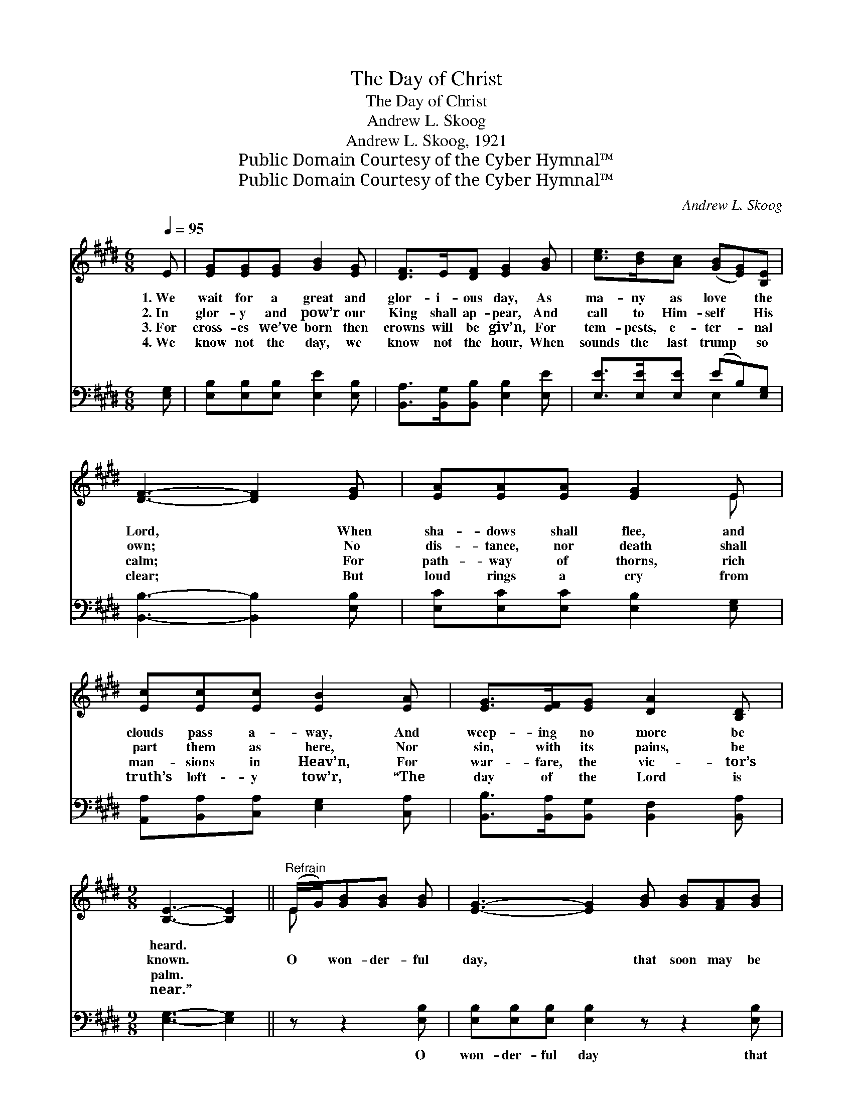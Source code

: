 X:1
T:The Day of Christ
T:The Day of Christ
T:Andrew L. Skoog
T:Andrew L. Skoog, 1921
T:Public Domain Courtesy of the Cyber Hymnal™
T:Public Domain Courtesy of the Cyber Hymnal™
C:Andrew L. Skoog
Z:Public Domain
Z:Courtesy of the Cyber Hymnal™
%%score ( 1 2 ) ( 3 4 )
L:1/8
Q:1/4=95
M:6/8
K:E
V:1 treble 
V:2 treble 
V:3 bass 
V:4 bass 
V:1
 E | [EG][EG][EG] [GB]2 [EG] | [DF]>E[DF] [EG]2 [GB] | [ce]>[Bd][Ac] ([GB][EG])[B,E] | %4
w: 1.~We|wait for a great and|glor- i- ous day, As|ma- ny as love * the|
w: 2.~In|glor- y and pow’r our|King shall ap- pear, And|call to Him- self * His|
w: 3.~For|cross- es we’ve born then|crowns will be giv’n, For|tem- pests, e- ter- * nal|
w: 4.~We|know not the day, we|know not the hour, When|sounds the last trump * so|
 [DF]3- [DF]2 [EG] | [EA][EA][EA] [EG]2 E | [Ec][Ec][Ec] [EB]2 [EA] | [EG]>[EF][EG] [DA]2 [B,D] | %8
w: Lord, * When|sha- dows shall flee, and|clouds pass a- way, And|weep- ing no more be|
w: own; * No|dis- tance, nor death shall|part them as here, Nor|sin, with its pains, be|
w: calm; * For|path- way of thorns, rich|man- sions in Heav’n, For|war- fare, the vic- tor’s|
w: clear; * But|loud rings a cry from|truth’s loft- y tow’r, “The|day of the Lord is|
[M:9/8] [B,E]3- [B,E]2 ||"^Refrain" (E/G/)[GB][GB] [GB] | [EG]3- [EG]2 [GB] [GB][FA][GB] | %11
w: heard. *|||
w: known. *|O * won- der- ful|day, * that soon may be|
w: palm. *|||
w: near.” *|||
 [FA]3- [FA]2 ([DF]/[EG]/) [FA][FA][FA] | [DF]3- [DF]2 ([EG]/[FA]/) [GB][GB][FA] | %13
w: ||
w: here! * O * beau- ti- ful|hope, * the * pil- grim to|
w: ||
w: ||
 [EG]3- [EG]2 [GB] [GB][^^F^A][GB] | [Ge]3- [Ge]2 [EG] [EG][DF][EG] | [EA]3- [EA]3 [Ac]3 | %16
w: |||
w: cheer! * Thy com- ing we|hail * in tune- ful ac-|cord, * Thou|
w: |||
w: |||
 [GB][GB][GB] [EG]2 E [DF]2 E | E3- E2 z3 |] %18
w: ||
w: glor- i- ous day of Christ, our|Lord. *|
w: ||
w: ||
V:2
 x | x6 | x6 | x6 | x6 | x5 E | x6 | x6 |[M:9/8] x5 || E x3 | x9 | x9 | x9 | x9 | x9 | x9 | x9 | %17
 E3- E2 x3 |] %18
V:3
 [E,G,] | [E,B,][E,B,][E,B,] [E,E]2 [E,B,] | [B,,A,]>[B,,G,][B,,B,] [E,B,]2 [E,E] | %3
w: ~|~ ~ ~ ~ ~|~ ~ ~ ~ ~|
 [E,E]>[E,E][E,E] (EB,)[E,G,] | [B,,B,]3- [B,,B,]2 [E,B,] | [E,C][E,C][E,C] [E,B,]2 [E,G,] | %6
w: ~ ~ ~ ~ * ~|~ * ~|~ ~ ~ ~ ~|
 [A,,A,][B,,A,][C,A,] [E,G,]2 [C,A,] | [B,,B,]>[B,,A,][B,,G,] [B,,F,]2 [B,,A,] | %8
w: ~ ~ ~ ~ ~|~ ~ ~ ~ ~|
[M:9/8] [E,G,]3- [E,G,]2 || z z2 [E,B,] | [E,B,][E,B,][E,B,] [E,B,]2 z z2 [E,B,] | %11
w: ~ *|O|won- der- ful day that|
 [B,,B,][B,,B,][B,,B,] [B,,B,]2 z z2 [E,B,] | [B,,B,][B,,B,][B,,B,] [B,,B,]2 z z2 [B,,B,] | %13
w: soon may be here! O|beau- ti- ful hope the|
 [E,B,][E,B,][E,B,] [E,B,]2 z z2 [E,E] | [E,B,][E,B,][E,B,] [E,B,]2 z z2 [E,=D] | %15
w: pil- grim to cheer! Thy|com- ing we hail in|
 [A,C][A,C][A,C] [A,C]3 [A,,E]3 | [B,,E][B,,E][B,,E] [B,,B,]2 [B,,G,] [B,,A,]2 [E,G,] | %17
w: tune- ful ac- cord, *||
 [E,G,]3- [E,G,]2 z3 |] %18
w: |
V:4
 x | x6 | x6 | x3 E,2 x | x6 | x6 | x6 | x6 |[M:9/8] x5 || x4 | x9 | x9 | x9 | x9 | x9 | x9 | x9 | %17
 x8 |] %18

